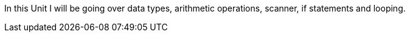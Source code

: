 In this Unit I will be going over data types, arithmetic operations, scanner, if statements and looping.
